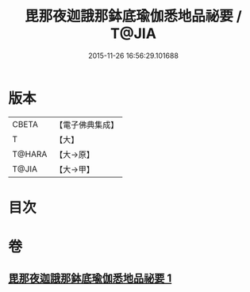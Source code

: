 #+TITLE: 毘那夜迦誐那鉢底瑜伽悉地品祕要 / T@JIA
#+DATE: 2015-11-26 16:56:29.101688
* 版本
 |     CBETA|【電子佛典集成】|
 |         T|【大】     |
 |    T@HARA|【大→原】   |
 |     T@JIA|【大→甲】   |

* 目次
* 卷
** [[file:KR6j0504_001.txt][毘那夜迦誐那鉢底瑜伽悉地品祕要 1]]
